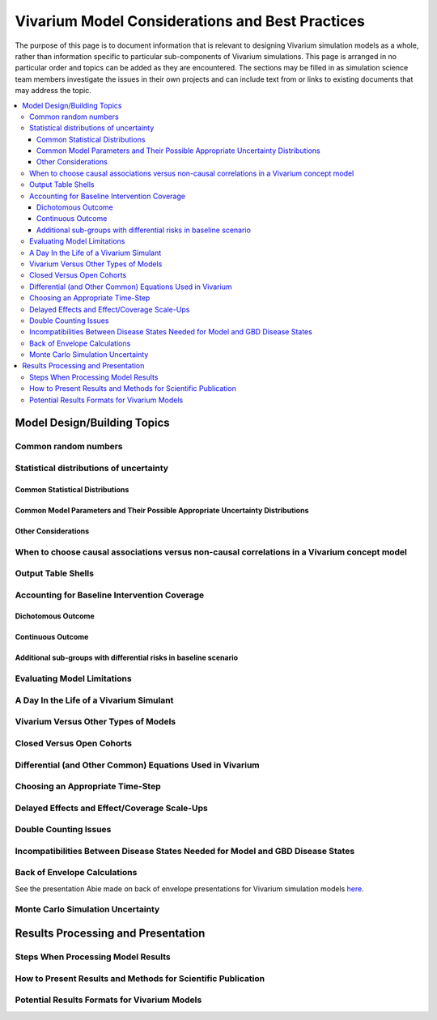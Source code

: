 ..
  Section title decorators for this document:
  ==============
  Document Title
  ==============
  Section Level 1
  ---------------
  Section Level 2
  +++++++++++++++
  Section Level 3
  ~~~~~~~~~~~~~~~
  Section Level 4
  ^^^^^^^^^^^^^^^
  Section Level 5
  '''''''''''''''
  The depth of each section level is determined by the order in which each
  decorator is encountered below. If you need an even deeper section level, just
  choose a new decorator symbol from the list here:
  https://docutils.sourceforge.io/docs/ref/rst/restructuredtext.html#sections
  And then add it to the list of decorators above.


================================================
Vivarium Model Considerations and Best Practices
================================================

The purpose of this page is to document information that is relevant to designing Vivarium simulation models as a whole, rather than information specific to particular sub-components of Vivarium simulations. This page is arranged in no particular order and topics can be added as they are encountered. The sections may be filled in as simulation science team members investigate the issues in their own projects and can include text from or links to existing documents that may address the topic.

.. contents::
   :local:

Model Design/Building Topics
----------------------------

Common random numbers 
+++++++++++++++++++++

.. todo::

	- Between model scenarios
	- Between model locations

Statistical distributions of uncertainty
++++++++++++++++++++++++++++++++++++++++

.. todo::

	Intro

Common Statistical Distributions
~~~~~~~~~~~~~~~~~~~~~~~~~~~~~~~~

.. todo::

	- Uniform
	- Normal/Truncated normal
	- Lognormal
	- Gamma
	- Beta
	- Ensemble
	- Etc.

Common Model Parameters and Their Possible Appropriate Uncertainty Distributions
~~~~~~~~~~~~~~~~~~~~~~~~~~~~~~~~~~~~~~~~~~~~~~~~~~~~~~

.. todo::

	- Relative risk
	- Mean difference
	- Proportion
	- Cost estimate
	- Etc.

Other Considerations
~~~~~~~~~~~~~~~~~~~~

.. todo:: 

	- How to handle very asymmetric confidence intervals
	- How to handle uncertainty in data source(s) rather than statistical uncertainty from a single high quality data source?
		- Ex: combining multiple estimates from published papers with their own statistical uncertainty
	- How to handle uncertaity when extrapolating a subnataional estimate to a national estimate?
	- How to handle uncertainty distribution in the case of joint distributions

When to choose causal associations versus non-causal correlations in a Vivarium concept model
++++++++++++++++++++++++++++++++++++++++++++++++

.. todo::

	- Bivariate correlations versus systems of multivariate correlations

Output Table Shells
+++++++++++++++++++

.. todo::

	- What stratifying variables are needed? 
		- Intervention effect modifiers
		- Subgroup analyses
		- Others

Accounting for Baseline Intervention Coverage
+++++++++++++++++++++++++++++++++++++++++++++

.. todo::

	Intro (link to or copy from LSFF description)

Dichotomous Outcome
~~~~~~~~~~~~~~~~~~~

.. todo::

	This section (link to or copy from LSFF description)

Continuous Outcome 
~~~~~~~~~~~~~~~~~~

.. todo::

	This section (take from LSFF? Note that LSFF method could be improved; sample from opposite ends of existing distribution rather than shift entire distribution up/down)

Additional sub-groups with differential risks in baseline scenario
~~~~~~~~~~~~~~~~~~~~~~~~~~~~~~~~~~~~~~~~~~~~~~~~

.. todo::

	This section. (Ex: maternal BMI example from BEP)

Evaluating Model Limitations
++++++++++++++++++++++++++++

.. todo:: 

	Potential Biases: 
		- GBD vs. reality
		- Model vs. GBD
		- Model vs. reality

A Day In the Life of a Vivarium Simulant
++++++++++++++++++++++++++++++++++++++++

.. todo:: 

	Nicole is planning to work on this section

Vivarium Versus Other Types of Models
+++++++++++++++++++++++++++++++++++++

.. todo::

	- What can (and should) we use vivarium for? 
		- Versus decision tree or other types of models?
		- Different types of agent-based models
			- Strengths/weaknesses
			- Where does Vivarium fit in?
		- What differential equations underly these different types of models?

Closed Versus Open Cohorts
++++++++++++++++++++++++++

.. todo::

	- Choosing between closed cohort and open cohorts
		- How to interpret results differently
		- How decision may impact results

Differential (and Other Common) Equations Used in Vivarium
++++++++++++++++++++++++++++++++++++++++++++++++++++++++++

.. todo:: 

	- Survival analysis (we have an existing page for this)
	- Others

Choosing an Appropriate Time-Step
+++++++++++++++++++++++++++++++++

.. todo::

	- How to choose an appropriate time-step 
		- Minimum disease duration
		- Other considerations?

Delayed Effects and Effect/Coverage Scale-Ups
+++++++++++++++++++++++++++++++++++++++++++++

.. todo::

	This section

Double Counting Issues
++++++++++++++++++++++

.. todo::

	This section

Incompatibilities Between Disease States Needed for Model and GBD Disease States
++++++++++++++++++++++++++++++++++++++++++++++++++++++++++

.. todo::

	This section (LTBI?)

Back of Envelope Calculations
+++++++++++++++++++++++++++++

See the presentation Abie made on back of envelope presentations for Vivarium simulation models `here <https://www.dropbox.com/s/bo44c1jy149m06r/vivarium_back_of_envelop_method.pptx?dl=0>`_.

Monte Carlo Simulation Uncertainty
+++++++++++++++++++++++++++++++++++

.. todo:: 

	Link to James' presentation?

Results Processing and Presentation
-----------------------------------

Steps When Processing Model Results
+++++++++++++++++++++++++++++++++++

.. todo::

	- Check input draws and random seeds for completion
	- Appropriate steps when calculating results per person year (which strata to sum/divide/describe)
	- Links to vivarium_data_analysis

How to Present Results and Methods for Scientific Publication
+++++++++++++++++++++++++++++++++++++++++++++++++++++++++++++

.. todo:: 

	- Make some boilerplate methods text for vivarium and also for GBD 
	- Make some standard tables (parameter table, results table, etc.)

Potential Results Formats for Vivarium Models
+++++++++++++++++++++++++++++++++++++++++++++

.. todo:: 

	- DALYs averted (absolute or relative)
	- Relative risks?
	- ICERs
